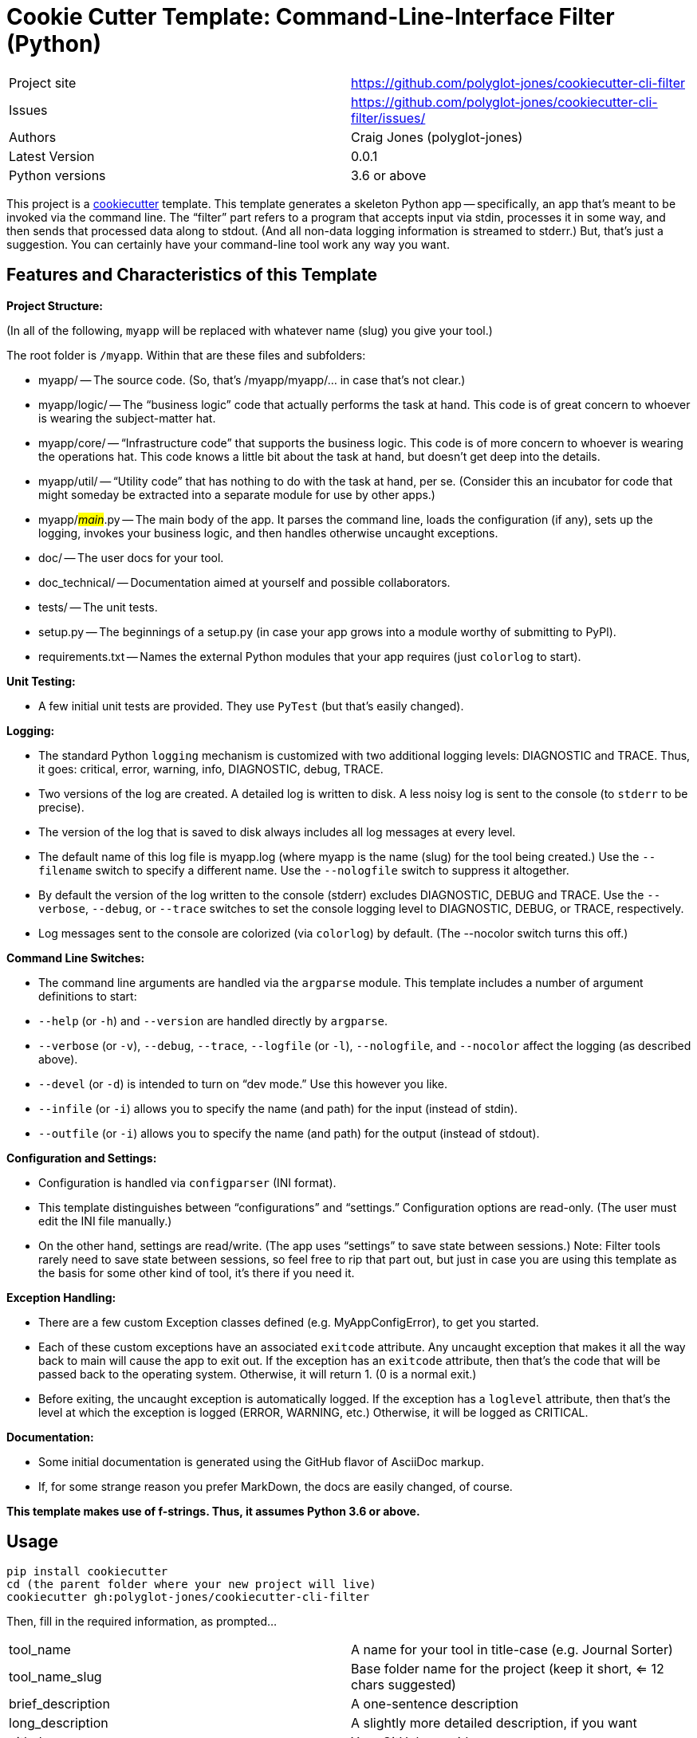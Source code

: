 = Cookie Cutter Template: Command-Line-Interface Filter (Python)

[width=100%,cols=2,5]
|===
|Project site    | https://github.com/polyglot-jones/cookiecutter-cli-filter
|Issues          | https://github.com/polyglot-jones/cookiecutter-cli-filter/issues/
|Authors         | Craig Jones (polyglot-jones)
|Latest Version  | 0.0.1
|Python versions | 3.6 or above
|===

This project is a link:https://github.com/cookiecutter/cookiecutter[cookiecutter] template. 
This template generates a skeleton Python app -- specifically, an app that's meant to be invoked via the command line.
The "`filter`" part refers to a program that accepts input via stdin, processes it in some way, and then sends that processed data along to stdout. (And all non-data logging information is streamed to stderr.)
But, that's just a suggestion. 
You can certainly have your command-line tool work any way you want.

== Features and Characteristics of this Template

*Project Structure:*

(In all of the following, `myapp` will be replaced with whatever name (slug) you give your tool.)

The root folder is `/myapp`. Within that are these files and subfolders:

* myapp/ -- The source code. (So, that's /myapp/myapp/... in case that's not clear.)
* myapp/logic/ -- The "`business logic`" code that actually performs the task at hand. This code is of great concern to whoever is wearing the subject-matter hat.
* myapp/core/ -- "`Infrastructure code`" that supports the business logic. This code is of more concern to whoever is wearing the operations hat. This code knows a little bit about the task at hand, but doesn't get deep into the details.
* myapp/util/ -- "`Utility code`" that has nothing to do with the task at hand, per se. (Consider this an incubator for code that might someday be extracted into a separate module for use by other apps.)
* myapp/#__main__#.py -- The main body of the app. It parses the command line, loads the configuration (if any), sets up the logging, invokes your business logic, and then handles otherwise uncaught exceptions.
* doc/ -- The user docs for your tool.
* doc_technical/ -- Documentation aimed at yourself and possible collaborators.
* tests/ -- The unit tests.
* setup.py -- The beginnings of a setup.py (in case your app grows into a module worthy of submitting to PyPl).
* requirements.txt -- Names the external Python modules that your app requires (just `colorlog` to start).


*Unit Testing:* 

* A few initial unit tests are provided. They use `PyTest` (but that's easily changed).

*Logging:* 

* The standard Python `logging` mechanism is customized with two additional logging levels: DIAGNOSTIC and TRACE.
Thus, it goes: critical, error, warning, info, DIAGNOSTIC, debug, TRACE. 

* Two versions of the log are created. 
A detailed log is written to disk. 
A less noisy log is sent to the console (to `stderr` to be precise).

* The version of the log that is saved to disk always includes all log messages at every level.

* The default name of this log file is myapp.log (where myapp is the name (slug) for the tool being created.) 
Use the `--filename` switch to specify a different name. 
Use the `--nologfile` switch to suppress it altogether.

* By default the version of the log written to the console (stderr) excludes DIAGNOSTIC, DEBUG and TRACE. 
Use the `--verbose`, `--debug`, or `--trace` switches to set the console logging level to DIAGNOSTIC, DEBUG, or TRACE, respectively.

* Log messages sent to the console are colorized (via `colorlog`) by default. 
(The --nocolor switch turns this off.) 

*Command Line Switches:* 

* The command line arguments are handled via the `argparse` module. This template includes a number of argument definitions to start:
* `--help` (or `-h`) and `--version` are handled directly by `argparse`.
* `--verbose` (or `-v`), `--debug`, `--trace`, `--logfile` (or `-l`), `--nologfile`, and `--nocolor` affect the logging (as described above).
* `--devel` (or `-d`) is intended to turn on "`dev mode.`" Use this however you like.
* `--infile` (or `-i`) allows you to specify the name (and path) for the input (instead of stdin).
* `--outfile` (or `-i`) allows you to specify the name (and path) for the output (instead of stdout).

*Configuration and Settings:*

* Configuration is handled via `configparser` (INI format).
* This template distinguishes between "`configurations`" and "`settings.`" Configuration options are read-only. (The user must edit the INI file manually.) 
* On the other hand, settings are read/write. (The app uses "`settings`" to save state between sessions.) Note: Filter tools rarely need to save state between sessions, so feel free to rip that part out, but just in case you are using this template as the basis for some other kind of tool, it's there if you need it.

*Exception Handling:*

* There are a few custom Exception classes defined (e.g. MyAppConfigError), to get you started.
* Each of these custom exceptions have an associated `exitcode` attribute. Any uncaught exception that makes it all the way back to main will cause the app to exit out. If the exception has an `exitcode` attribute, then that's the code that will be passed back to the operating system. Otherwise, it will return 1. (0 is a normal exit.)
* Before exiting, the uncaught exception is automatically logged. If the exception has a `loglevel` attribute, then that's the level at which the exception is logged (ERROR, WARNING, etc.) Otherwise, it will be logged as CRITICAL.

*Documentation:*

* Some initial documentation is generated using the GitHub flavor of AsciiDoc markup. 
* If, for some strange reason you prefer MarkDown, the docs are easily changed, of course.

*This template makes use of f-strings. Thus, it assumes Python 3.6 or above.*


== Usage

[source,bash]
----
pip install cookiecutter
cd (the parent folder where your new project will live)
cookiecutter gh:polyglot-jones/cookiecutter-cli-filter
----
Then, fill in the required information, as prompted...

[width=100%]
|===
| tool_name            | A name for your tool in title-case (e.g. Journal Sorter)
| tool_name_slug       | Base folder name for the project (keep it short, <= 12 chars suggested)
| brief_description    | A one-sentence description
| long_description     | A slightly more detailed description, if you want
| github_user          | Your GitHub user id
| github_repo          | What you'll name the repository for this project if/when you upload it to GitHub
| author               | Your full name (Title Case with spaces suggested)
| author_mail          | Your contact e-mail
| project_site         | The full URL to (what could be) the repository
| project_version      | 0.0.1
| tool_name_camel_case | For when the project name is needed as part of a CamelCase identifier (e.g. MyAppConfigError).
| year                 | For the copyright statement.
|===

Next time, you can leave out the gh:... qualifier and run the cookiecutter from your local cache:

[source,bash]
----
cookiecutter cookiecutter-cli-filter
----
Again, fill in the required information, as prompted, or...

For a do-over using the same information you entered last time:

[source,bash]
----
cookiecutter --replay cookiecutter-cli-filter
----

Note: Those answers are kept in a json file in ~/.cookiecutter_replay. Feel free to edit it first.

